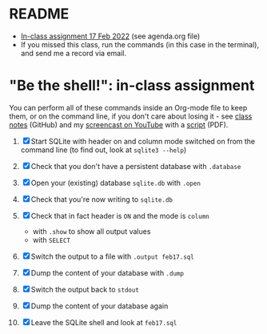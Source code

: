 * README

  * [[https://lyon.schoology.com/assignment/5689152624][In-class assignment 17 Feb 2022]] (see agenda.org file)
  * If you missed this class, run the commands (in this case in the
    terminal), and send me a record via email.
  
* "Be the shell!": in-class assignment

  You can perform all of these commands inside an Org-mode file to
  keep them, or on the command line, if you don't care about losing
  it - see [[https://github.com/birkenkrahe/db330/blob/main/notes.org#db-dump-and-output-select-pipeline---w6s10---february-17-2022][class notes]] (GitHub) and my [[https://youtu.be/-mKBQdgZFTE][screencast on YouTube]] with a
  [[https://github.com/birkenkrahe/db330/blob/main/sqlite/Be_The_Shell_Feb_17.pdf][script]] (PDF).

  1) [X] Start SQLite with header on and column mode switched on from
     the command line (to find out, look at ~sqlite3 --help~)

  2) [X] Check that you don't have a persistent database with ~.database~

  3) [X] Open your (existing) database ~sqlite.db~ with ~.open~

  4) [X] Check that you're now writing to ~sqlite.db~

  5) [X] Check that in fact header is ~ON~ and the mode is ~column~
     - with ~.show~ to show all output values
     - with ~SELECT~
  6) [X] Switch the output to a file with ~.output feb17.sql~
  7) [X] Dump the content of your database with ~.dump~
  8) [X] Switch the output back to ~stdout~
  9) [X] Dump the content of your database again
  10) [X] Leave the SQLite shell and look at ~feb17.sql~
